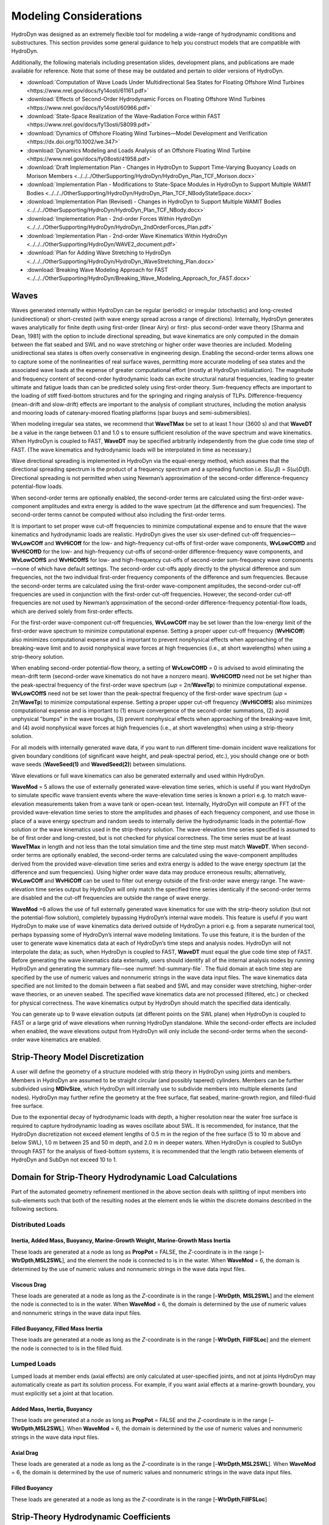 .. _hd-modeling-considerations:

Modeling Considerations
=======================
HydroDyn was designed as an extremely flexible tool for modeling a
wide-range of hydrodynamic conditions and substructures. This section
provides some general guidance to help you construct models that are
compatible with HydroDyn.

Additionally, the following materials including presentation slides,
development plans, and publications are made available for reference.
Note that some of these may be outdated and pertain to older versions
of HydroDyn.

- :download:`Computation of Wave Loads Under Multidirectional Sea States for Floating Offshore Wind Turbines <https://www.nrel.gov/docs/fy14osti/61161.pdf>`
- :download:`Effects of Second-Order Hydrodynamic Forces on Floating Offshore Wind Turbines <https://www.nrel.gov/docs/fy14osti/60966.pdf>`
- :download:`State-Space Realization of the Wave-Radiation Force within FAST <https://www.nrel.gov/docs/fy13osti/58099.pdf>`
- :download:`Dynamics of Offshore Floating Wind Turbines—Model Development and Verification <https://dx.doi.org/10.1002/we.347>`
- :download:`Dynamics Modeling and Loads Analysis of an Offshore Floating Wind Turbine <https://www.nrel.gov/docs/fy08osti/41958.pdf>`
- :download:`Draft Implementation Plan - Changes in HydroDyn to Support Time-Varying Buoyancy Loads on Morison Members <../../../OtherSupporting/HydroDyn/HydroDyn_Plan_TCF_Morison.docx>`
- :download:`Implementation Plan - Modifications to State-Space Modules in HydroDyn to Support Multiple WAMIT Bodies <../../../OtherSupporting/HydroDyn/HydroDyn_Plan_TCF_NBodyStateSpace.docx>`
- :download:`Implementation Plan (Revised) - Changes in HydroDyn to Support Multiple WAMIT Bodies <../../../OtherSupporting/HydroDyn/HydroDyn_Plan_TCF_NBody.docx>`
- :download:`Implementation Plan - 2nd-order Forces Within HydroDyn <../../../OtherSupporting/HydroDyn/HydroDyn_2ndOrderForces_Plan.pdf>`
- :download:`Implementation Plan - 2nd-order Wave Kinematics Within HydroDyn <../../../OtherSupporting/HydroDyn/WAVE2_document.pdf>`
- :download:`Plan for Adding Wave Stretching to HydroDyn <../../../OtherSupporting/HydroDyn/HydroDyn_WaveStretching_Plan.docx>`
- :download:`Breaking Wave Modeling Approach for FAST <../../../OtherSupporting/HydroDyn/Breaking_Wave_Modeling_Approach_for_FAST.docx>`

.. TODO The Theory section does not yet exist.
.. Please refer to the theory of Section 7 for detailed information about
.. HydroDyn’s coordinate systems, and the implementation approach we have
.. followed in HydroDyn.

Waves
~~~~~
Waves generated internally within HydroDyn can be regular (periodic) or
irregular (stochastic) and long-crested (unidirectional) or
short-crested (with wave energy spread across a range of directions).
Internally, HydroDyn generates waves analytically for finite depth using
first-order (linear Airy) or first- plus second-order wave theory
[Sharma and Dean, 1981] with the option to include directional
spreading, but wave kinematics are only computed in the domain between
the flat seabed and SWL and no wave stretching or higher order wave
theories are included. Modeling unidirectional sea states is often
overly conservative in engineering design. Enabling the second-order
terms allows one to capture some of the nonlinearities of real surface
waves, permitting more accurate modeling of sea states and the
associated wave loads at the expense of greater computational effort
(mostly at HydroDyn initialization). The magnitude and frequency content
of second-order hydrodynamic loads can excite structural natural
frequencies, leading to greater ultimate and fatigue loads than can be
predicted solely using first-order theory. Sum-frequency effects are
important to the loading of stiff fixed-bottom structures and for the
springing and ringing analysis of TLPs. Difference-frequency (mean-drift
and slow-drift) effects are important to the analysis of compliant
structures, including the motion analysis and mooring loads of
catenary-moored floating platforms (spar buoys and semi-submersibles).

When modeling irregular sea states, we recommend that **WaveTMax** be
set to at least 1 hour (3600 s) and that **WaveDT** be a value in the
range between 0.1 and 1.0 s to ensure sufficient resolution of the wave
spectrum and wave kinematics. When HydroDyn is coupled to FAST,
**WaveDT** may be specified arbitrarily independently from the glue code
time step of FAST. (The wave kinematics and hydrodynamic loads will be
interpolated in time as necessary.)

Wave directional spreading is implemented in HydroDyn via the
equal-energy method, which assumes that the directional spreading
spectrum is the product of a frequency spectrum and a spreading function
i.e. *S*\ (*ω*,\ *β*) = *S*\ (*ω*)\ *D*\ (*β*). Directional spreading is
not permitted when using Newman’s approximation of the second-order
difference-frequency potential-flow loads.

When second-order terms are optionally enabled, the second-order terms
are calculated using the first-order wave-component amplitudes and extra
energy is added to the wave spectrum (at the difference and sum
frequencies). The second-order terms cannot be computed without also
including the first-order terms.

It is important to set proper wave cut-off frequencies to minimize
computational expense and to ensure that the wave kinematics and
hydrodynamic loads are realistic. HydroDyn gives the user six
user-defined cut-off frequencies—\ **WvLowCOff** and **WvHiCOff** for
the low- and high-frequency cut-offs of first-order wave components,
**WvLowCOffD** and **WvHiCOffD** for the low- and high-frequency
cut-offs of second-order difference-frequency wave components, and
**WvLowCOffS** and **WvHiCOffS** for low- and high-frequency cut-offs of
second-order sum-frequency wave components—none of which have default
settings. The second-order cut-offs apply directly to the physical
difference and sum frequencies, not the two individual first-order
frequency components of the difference and sum frequencies. Because the
second-order terms are calculated using the first-order wave-component
amplitudes, the second-order cut-off frequencies are used in conjunction
with the first-order cut-off frequencies. However, the second-order
cut-off frequencies are not used by Newman’s approximation of the
second-order difference-frequency potential-flow loads, which are
derived solely from first-order effects.

For the first-order wave-component cut-off frequencies, **WvLowCOff**
may be set lower than the low-energy limit of the first-order wave
spectrum to minimize computational expense. Setting a proper upper
cut-off frequency (**WvHiCOff**) also minimizes computational expense
and is important to prevent nonphysical effects when approaching of the
breaking-wave limit and to avoid nonphysical wave forces at high
frequencies (i.e., at short wavelengths) when using a strip-theory
solution.

When enabling second-order potential-flow theory, a setting of
**WvLowCOffD** = 0 is advised to avoid eliminating the mean-drift term
(second-order wave kinematics do not have a nonzero mean). **WvHiCOffD**
need not be set higher than the peak-spectral frequency of the
first-order wave spectrum (*ω\ p* = 2\ *π*/**WaveTp**) to minimize
computational expense. **WvLowCOffS** need not be set lower than the
peak-spectral frequency of the first-order wave spectrum (*ω\ p* =
2\ *π*/**WaveTp**) to minimize computational expense. Setting a proper
upper cut-off frequency (**WvHiCOffS**) also minimizes computational
expense and is important to (1) ensure convergence of the second-order
summations, (2) avoid unphysical "bumps" in the wave troughs, (3)
prevent nonphysical effects when approaching of the breaking-wave limit,
and (4) avoid nonphysical wave forces at high frequencies (i.e., at
short wavelengths) when using a strip-theory solution.

For all models with internally generated wave data, if you want to run
different time-domain incident wave realizations for given boundary
conditions (of significant wave height, and peak-spectral period, etc.),
you should change one or both wave seeds (**WaveSeed(1)** and
**WavedSeed(2)**) between simulations.

Wave elevations or full wave kinematics can also be generated externally
and used within HydroDyn.

**WaveMod** = 5 allows the use of externally generated wave-elevation
time series, which is useful if you want HydroDyn to simulate specific
wave transient events where the wave-elevation time series is known a
priori e.g. to match wave-elevation measurements taken from a wave tank
or open-ocean test. Internally, HydroDyn will compute an FFT of the
provided wave-elevation time series to store the amplitudes and phases
of each frequency component, and use those in place of a wave energy
spectrum and random seeds to internally derive the hydrodynamic loads in
the potential-flow solution or the wave kinematics used in the
strip-theory solution. The wave-elevation time series specified is
assumed to be of first order and long-crested, but is not checked for
physical correctness. The time series must be at least **WaveTMax** in
length and not less than the total simulation time and the time step
must match **WaveDT**. When second-order terms are optionally enabled,
the second-order terms are calculated using the wave-component
amplitudes derived from the provided wave-elevation time series and
extra energy is added to the wave energy spectrum (at the difference and
sum frequencies). Using higher order wave data may produce erroneous
results; alternatively, **WvLowCOff** and **WvHiCOff** can be used to
filter out energy outside of the first-order wave energy range. The
wave-elevation time series output by HydroDyn will only match the
specified time series identically if the second-order terms are disabled
and the cut-off frequencies are outside the range of wave energy.

**WaveMod** =6 allows the use of full externally generated wave
kinematics for use with the strip-theory solution (but not the
potential-flow solution), completely bypassing HydroDyn’s internal wave
models. This feature is useful if you want HydroDyn to make use of wave
kinematics data derived outside of HydroDyn a priori e.g. from a
separate numerical tool, perhaps bypassing some of HydroDyn’s internal
wave modeling limitations. To use this feature, it is the burden of the
user to generate wave kinematics data at each of HydroDyn’s time steps
and analysis nodes. HydroDyn will not interpolate the data; as such,
when HydroDyn is coupled to FAST, **WaveDT** must equal the glue code
time step of FAST. Before generating the wave kinematics data
externally, users should identify all of the internal analysis nodes by
running HydroDyn and generating the summary file—see :numref:`hd-summary-file`. The
fluid domain at each time step are specified by the use of numeric
values and nonnumeric strings in the wave data input files. The wave
kinematics data specified are not limited to the domain between a flat
seabed and SWL and may consider wave stretching, higher-order wave
theories, or an uneven seabed. The specified wave kinematics data are
not processed (filtered, etc.) or checked for physical correctness. The
wave kinematics output by HydroDyn should match the specified data
identically.

You can generate up to 9 wave elevation outputs (at different points on
the SWL plane) when HydroDyn is coupled to FAST or a large grid of wave
elevations when running HydroDyn standalone. While the second-order
effects are included when enabled, the wave elevations output from
HydroDyn will only include the second-order terms when the second-order
wave kinematics are enabled.

Strip-Theory Model Discretization
~~~~~~~~~~~~~~~~~~~~~~~~~~~~~~~~~
A user will define the geometry of a structure modeled with strip theory
in HydroDyn using joints and members. Members in HydroDyn are assumed to
be straight circular (and possibly tapered) cylinders. Members can be
further subdivided using **MDivSize**, which HydroDyn will internally
use to subdivide members into multiple elements (and nodes). HydroDyn
may further refine the geometry at the free surface, flat seabed,
marine-growth region, and filled-fluid free surface.

.. TODO 7.5.2 is the theory section which does not yet exist. The rules HydroDyn uses for refinement may be found in Section 7.5.2.

Due to the exponential decay of hydrodynamic loads with depth, a higher
resolution near the water free surface is required to capture
hydrodynamic loading as waves oscillate about SWL. It is recommended,
for instance, that the HydroDyn discretization not exceed element
lengths of 0.5 m in the region of the free surface (5 to 10 m above and
below SWL), 1.0 m between 25 and 50 m depth, and 2.0 m in deeper waters.
When HydroDyn is coupled to SubDyn through FAST for the analysis of
fixed-bottom systems, it is recommended that the length ratio between
elements of HydroDyn and SubDyn not exceed 10 to 1.

.. _hd-domain-for-strip-theory:

Domain for Strip-Theory Hydrodynamic Load Calculations
~~~~~~~~~~~~~~~~~~~~~~~~~~~~~~~~~~~~~~~~~~~~~~~~~~~~~~
Part of the automated geometry refinement mentioned in the above section
deals with splitting of input members into sub-elements such that both
of the resulting nodes at the element ends lie within the discrete
domains described in the following sections.

Distributed Loads
-----------------

Inertia, Added Mass, Buoyancy, Marine-Growth Weight, Marine-Growth Mass Inertia
+++++++++++++++++++++++++++++++++++++++++++++++++++++++++++++++++++++++++++++++

These loads are generated at a node as long as **PropPot** = FALSE, the
*Z*-coordinate is in the range [–**WtrDpth**,\ **MSL2SWL**], and the
element the node is connected to is in the water. When **WaveMod** = 6,
the domain is determined by the use of numeric values and nonnumeric
strings in the wave data input files.

Viscous Drag
++++++++++++
These loads are generated at a node as long as the *Z*-coordinate is in
the range [–**WtrDpth**, **MSL2SWL**] and the element the node is
connected to is in the water. When **WaveMod** = 6, the domain is
determined by the use of numeric values and nonnumeric strings in the
wave data input files.

Filled Buoyancy, Filled Mass Inertia
++++++++++++++++++++++++++++++++++++
These loads are generated at a node as long as the *Z*-coordinate is in
the range [–**WtrDpth**, **FillFSLoc**] and the element the node is
connected to is in the filled fluid.

Lumped Loads
------------
Lumped loads at member ends (axial effects) are only calculated at
user-specified joints, and not at joints HydroDyn may automatically
create as part its solution process.
For example, if you want axial effects at a
marine-growth boundary, you must explicitly set a joint at that
location.

.. TODO 7.5.2 is the theory section which does not yet exist.
.. (see Section 7.5.2 for differences
.. between the input-file discretization and the simulation
.. discretization)

Added Mass, Inertia, Buoyancy
+++++++++++++++++++++++++++++
These loads are generated at a node as long as **PropPot** = FALSE and
the *Z*-coordinate is in the range [–**WtrDpth**,\ **MSL2SWL**]. When
**WaveMod** = 6, the domain is determined by the use of numeric values
and nonnumeric strings in the wave data input files.

Axial Drag
++++++++++
These loads are generated at a node as long as the *Z*-coordinate is in
the range [–**WtrDpth**,\ **MSL2SWL**]. When **WaveMod** = 6, the domain
is determined by the use of numeric values and nonnumeric strings in the
wave data input files.

Filled Buoyancy
+++++++++++++++
These loads are generated at a node as long as the *Z*-coordinate is in
the range [–**WtrDpth**,\ **FillFSLoc**]

Strip-Theory Hydrodynamic Coefficients
~~~~~~~~~~~~~~~~~~~~~~~~~~~~~~~~~~~~~~
The strip-theory solution of HydroDyn is dependent, among other factors,
on user-specified hydrodynamic coefficients, including viscous-drag
coefficients, **Cd**, added-mass coefficients, **Ca**, and
dynamic-pressure coefficients, **Cp**, for transverse and axial (**Ax**)
loads distributed along members and for axial lumped loads at member
ends (joints). There are no default settings for these coefficients in
HydroDyn. In general, these coefficients are dependent on many factors,
including Reynold’s number (Re), Keulegan-Carpenter number (KC), surface
roughness, substructure geometry, and location relative to the free
surface, among others. In practice, the coefficients are (1) selected
from tables derived from measurements of flow past cylinders, (2)
calculated through high-fidelity computational fluid dynamics (CFD)
solutions, or (3) tuned to match experimental results. A value of 1.0 is
a plausible guess for all coefficients in the absence of any other
information.

While the strip-theory solution assumes circular cross sections, the
hydrodynamic coefficients can include shape corrections; however, there
is no distinction made in HydroDyn between different transverse
directions.

Please note that added-mass coefficients in HydroDyn influence both the
added-mass loads and the scattering component of the fluid-inertia
loads. For the coefficients associated with transverse loads distributed
along members, note that :math:`C_{P} + C_{A} = C_{M}`,
the inertia coefficient. For the
distributed loads along members, there are separate set of hydrodynamic
coefficients both with and without marine growth (**MG**).

Impact of Substructure Motions on Loads
~~~~~~~~~~~~~~~~~~~~~~~~~~~~~~~~~~~~~~~
In general, HydroDyn assumes that structural motions of the substructure
are small, such that (1) small-angle assumptions apply to structural
rotations, (2) the frequency-to-time-domain-based potential-flow
solution can be split into uncoupled hydrostatic, radiation, and
diffraction solutions, and (3) the hydrodynamic loads dependent on wave
kinematics (both from diffraction loads in the potential-flow solution
and from the fluid-inertia and viscous-drag loads in the strip-theory
solution) can be computed using wave kinematics solved at the
undisplaced position of the substructure (the wave kinematics are not
recomputed at the displaced position). Nevertheless, HydroDyn uses the
substructure motions in the following calculations:

*  The structural displacements of the WRP are used in the calculation
   of the hydrostatic loads (i.e., the change in buoyancy with
   substructure displacement) in the potential-flow solution.

*  The structural velocities and accelerations of the WRP are used in
   the calculation of the wave-radiation loads (i.e., the radiation
   memory effect and added mass) in the potential-flow solution.

*  The structural displacements and velocities of the WRP are used in
   the calculation of the additional platform loads (via the Platform
   Additional Stiffness and Damping).

*  The structural velocities of the substructure nodes are used in the
   calculation of the viscous-drag loads in the strip-theory solution
   (e.g., the relative form of Morison’s equation is applied).

*  The structural accelerations of the substructure nodes are used in
   the calculation of the added-mass, marine-growth mass inertia, and
   filled-fluid mass inertia loads in the strip-theory solution.

*  When coupled to FAST, the hydrodynamic loads computed by HydroDyn are
   applied to the displaced position of the substructure (i.e., the
   displaced platform in ElastoDyn and/or the displaced substructure
   in SubDyn), but are based on wave kinematics at the undisplaced
   position.

Platform Additional Stiffness and Damping
~~~~~~~~~~~~~~~~~~~~~~~~~~~~~~~~~~~~~~~~~
HydroDyn allows the user to apply additional loads to the platform (in
addition to other hydrodynamic terms calculated by HydroDyn), by
including a 6x1 static load vector (preload) (**AddF0**), a 6x6 linear
restoring matrix (**AddCLin**), a 6x6 linear damping matrix
(**AddBLin**), and a 6x6 quadratic drag matrix (**AddBQuad**). These
terms can be used, e.g., to model a linearized mooring system, to
augment strip-theory members with a linear hydrostatic restoring matrix
(see :numref:`hd-modeling-hydrostatic-restoring-strip-theory`), or to
"tune" HydroDyn to match damping to
experimental results, such as free-decay tests. While likely most useful
for floating systems, these matrices can also be used for fixed-bottom
systems; in both cases, the resulting load is applied at the WRP, which
when HydroDyn is coupled to FAST, get applied to the platform in
ElastoDyn (bypassing SubDyn for fixed-bottom systems).

Fixed-Bottom Substructures
~~~~~~~~~~~~~~~~~~~~~~~~~~
When modeling a fixed-bottom system, the use of a strip-theory (Morison)
only model is recommended. When HydroDyn is coupled to FAST, SubDyn is
used for the substructure structural dynamics.

All members that are embedded into the seabed (e.g., through piles or
suction buckets) must have a joint that is located below the water
depth. For example, if the water depth is set to 20 m, and you are
modeling a fixed-bottom monopile, then the bottom-most joint needs to
have a *Z*-coordinate such that m. This configuration avoids having
HydroDyn apply static pressure loads on the bottom of the structure.

Gravity-based foundations should be modeled such that the lowest
joint(s) are located exactly at the prescribed water depth. In other
words, the lowest *Z*-coordinate should be set to m if the water depth
is set to 20 m. This configuration allows for static pressure loads to
be applied at the bottom of the gravity-base structure.

Floating Platforms
~~~~~~~~~~~~~~~~~~
When modeling a floating system, you may use potential-flow theory only,
strip-theory (Morison) only, or a hybrid model containing both.

Potential-flow theory based on frequency-to-time-domain transforms is
enabled when **PotMod** is set to 1. In this case, you must run WAMIT
(or equivalent) in a pre-processing step and HydroDyn will use the WAMIT
output files—see :numref:`hd-modeling-floating-systems-potential-flow`
for guidance. For a potential-flow-only
model, do not create any strip-theory joints or members in the input
file. The WAMIT model should account for all of the members in the
floating substructure, and Morison’s equation is neglected in this case.

For a strip-theory-only model, set **PotMod** to FALSE and create one or
more strip-theory members in the input file. Marine growth and nonzero
**MSL2SWL** (the offset between still-water and mean-sea level) may only
be included in strip-theory-only models.

A hybrid model is formed when both **PotMod** is TRUE and you have
defined one or more strip-theory members. The potential-flow model
created can consider all of the Morison members in the floating
substructure, or just some. Specify whether certain members of the
structure are considered in the potential-flow model by setting the
**PropPot** flag for each member.
The state of the **PropPot** flag for a given member determines which
components of the strip-theory equations are applied.

.. TODO 7.5.1 is the theory section which does not yet exist.
.. As detailed in Section 7.5.1,

When using either the strip-theory-only or hybrid approaches, filled
fluid (flooding or ballasting) may be added to the strip-theory members.
Also, the hydrostatic restoring matrix must be entered manually for the
strip-theory members—see :numref:`hd-modeling-hydrostatic-restoring-strip-theory` for guidance.

Please note that current-induced water velocity only induces
hydrodynamic loads in HydroDyn through the viscous-drag terms (both
distributed and lumped) of strip-theory members. Current is not used in
the potential-flow solution. Thus, modeling the effects of current
requires the use of a strip-theory-only or hybrid approach.

Undisplaced Position for Floating Systems
-----------------------------------------
The HydroDyn model (geometry, etc.) is defined about the undisplaced
position of the substructure. For floating systems, it is important for
solution accuracy for the undisplaced position to coincide with the
static-equilibrium position in the platform-heave (vertical) direction
in the absence of loading from wind, waves, and current. As such, the
undisplaced position of the substructure should be defined such that the
external buoyancy from displaced water balances with the weight of the
system (including the weight of the rotor-nacelle assembly, tower and
substructure) and mooring system pretension following the equation
below. In this equation, is the water density, is gravity, is the
undisplaced volume of the floating platform (found in the HydroDyn
summary file), is the total mass of the system (found in the ElastoDyn
summary), and is the mooring system pretension (found in e.g. the MAP
summary file). The effects of marine growth, filled fluid (flooding
and/or ballasting), and the additional static force (**AddFX0**) should
also be taken into consideration in this force balance, where
appropriate.

.. math::
   :label: FloatingForceBalance

   \rho g V_{0} - m_{Total} g - T_{Mooring} = 0

Initial Conditions for Floating Systems
---------------------------------------
Because the initial conditions used for dynamic simulations typically
have an effect on the response statistics during the beginning of the
simulation period, an appropriate amount of initial data should be
eliminated from consideration in any post-processing analysis. This
initial condition solution is more important for floating offshore wind
turbines because floating systems typically have long natural periods of
the floating substructure and low damping. The appropriate time to
eliminate should be chosen such that initial numeric transient effects
have sufficiently decayed and the floating substructure has reached a
quasi-stationary position. To decrease this initial time in each
simulation, it is suggested that the initial conditions of the model
(especially blade-pitch angle, rotor speed, substructure surge, and
substructure pitch in ElastoDyn) be initialized according to the
specific prevalent wind, wave, current, and operational conditions.

.. _hd-modeling-hydrostatic-restoring-strip-theory:

Hydrostatic Restoring for Strip-Theory Members of Floating Systems
------------------------------------------------------------------
One notable absence from the list calculations in HydroDyn that make use
of substructure motions—see :numref:`hd-domain-for-strip-theory`—is that the substructure
buoyancy in the strip-theory solution is not recomputed based on the
displaced position of the substructure. While the change in buoyancy is
likely negligible for fixed-bottom systems, for floating systems modeled
using a strip-theory solution, the change in buoyancy with displacement
is likely important and should not be neglected. In this latter case,
the user should manually calculate the 6x6 linear hydrostatic restoring
matrix associated with the strip-theory members and enter this as the
additional linear restoring (stiffness) matrix, **AddCLin**. (The static
buoyancy of the strip-theory members is automatically calculated and
applied within HydroDyn.)

In its most general form, the 6x6 linear hydrostatic restoring matrix of
a floating platform is given by the equation below.

.. math::
   :label: HydrostraticRestoringMatrix

   \text{AddCLin} =
   \left[
      \begin{array}{cccccc}
         0 & 0 & 0 & 0 & 0 & 0 \\
         0 & 0 & 0 & 0 & 0 & 0 \\
         0 & 0 & \rho g A_{0} & \rho g \iint_{A_{0}} ydA & -\rho g \iint_{A_{0}} xdA & 0 \\
         0 & 0 & \rho g \iint_{A_{0}} ydA & \rho g \iint_{A_{0}} y^2dA + \rho g V_{0} z_{b} - m_{mg}gz_{mg} - m_{f}gz_{f} & -\rho g \iint_{A_{0}} xydA & -\rho g V_{0} x_{b} + m_{mg}gx_{mg} + m_{f}gx_{f} \\
         0 & 0 & -\rho g \iint_{A_{0}} xdA & -\rho g \iint_{A_{0}} xydA & \rho g \iint_{A_{0}} x^2dA + \rho g V_{0} z_{b} - m_{mg}gz_{mg} - m_{f}gz_{f} & -\rho g V_{0} y_{b} + m_{mg}gy_{mg} + m_{f}gy_{f} \\
         0 & 0 & 0 & 0 & 0 & 0
      \end{array}
   \right]

where:

* :math:`\rho` is water density (kg/m\ :sup:`3`)

* :math:`g` is gravity (m/s\ :sup:`2`)

* :math:`A_{0}` is undisplaced waterplane area of platform (m\ :sup:`2`)

* :math:`V_{0}` is undisplaced volume of platform (m\ :sup:`3`)

* :math:`(x_{b}, y_{b}, z_{b})` is coordinates of the center of buoyancy of the undisplaced platform (m)

* :math:`m_{mg}` is total mass of marine growth (kg)

* :math:`(x_{mg}, y_{mg}, z_{mg})` is coordinates of the center of mass of the undisplaced marine growth mass (m)

* :math:`m_{f}` is total mass of ballasting/flooding (kg)

* :math:`(x_{f}, y_{f}, z_{f})` is coordinates of the center of mass of the undisplaced filled fluid (flooding or ballasting) mass (m)

The equation above can be simplified when the floating platform has one
or more planes of symmetry. That is,
:math:`\iint_{A_{0}} ydA = 0`,
:math:`\iint_{A_{0}} xydA = 0`,
:math:`y_{b} = 0`,
:math:`y_{mg} = 0`,
:math:`y_{f} = 0`,
and if the :math:`x-z` plane of the platform is a symmetry plane.
Likewise,
:math:`\iint_{A_{0}} xdA = 0`,
:math:`\iint_{A_{0}} xydA = 0`,
:math:`x_{b} = 0`,
:math:`x_{mg} = 0`,
:math:`x_{f} = 0`,
and if the :math:`y-z` plane of the platform is a symmetry plane.

The undisplaced coordinates of the center of buoyancy,
:math:`(x_{b}, y_{b}, z_{b})`, center of
marine-growth mass, :math:`(x_{mg}, y_{mg}, z_{mg})`, and center of
filled-fluid mass, :math:`(x_{f}, y_{f}, z_{f})`, are in the
global inertial-frame coordinate system. Most of these parameters can be
derived from data found in the HydroDyn summary file. While the equation
above makes use of several area integrals, the integrals can often be
easily estimated by hand for platforms composed of one or more circular
members piercing the waterplane (still-water free surface).

The waterplane area of the undisplaced platform, :math:`A_{0}`, affects the
hydrostatic load because the displaced volume of the fluid changes with
changes in the platform displacement. Similarly, the location of the
center of buoyancy of the platform affects the hydrostatic load because
its vector position changes with platform displacement and because the
cross product of the buoyancy force with the vector position produces
hydrostatic moments about the WRP. :math:`A_{0}`, :math:`V_{0}`, and
:math:`(x_{b}, y_{b}, z_{b})` should be based on the
external volume of the platform, including marine-growth thickness. The
marine-growth mass and filled-fluid mass also have a direct effect of
the hydrostatic restoring because of the moments produced about the WRP.

In classical marine hydrostatics, the effects of body weight are often
lumped with the effects of hydrostatics when defining the
hydrostatic-restoring matrix; for example, when it is defined in terms
of metacentric heights. However, when HydroDyn is coupled to FAST, the
body-weight terms (other than the marine-growth and filled-fluid mass
within HydroDyn) are automatically accounted for by ElastoDyn, and so,
are not included here.

.. _hd-modeling-floating-systems-potential-flow:

Floating Systems Modeled with Potential Flow
--------------------------------------------
Frequency-dependent hydrodynamic coefficients are needed before running
the potential-flow solution in HydroDyn using **PotMod** = 1. An
external pre-processing tool should be used to generate the appropriate
frequency-dependent hydrodynamic coefficients. The naming in this manual
has focused on WAMIT :cite:`LeeNewman:2006`, but other frequency-domain wave-body
interaction panel codes can be used that produce similar data. However,
in the end, the WAMIT format is what is expected by HydroDyn.

For the first-order potential-flow solution, HydroDyn requires data from
the WAMIT files with *.1, .3*, and *.hst* extensions. When creating
these files, one should keep in mind:

*  The *.1* file must contain the 6×6 added-mass matrix at infinite
   frequency (period = zero). Additionally, the *.1* file must contain
   the 6×6 damping matrix over a large range from low frequency to high
   frequency (the damping should approach zero at both ends of the
   range). A range of 0.0 to 5.0 rad/s with a discretization of 0.05
   rad/s is suggested.

*  The .\ *3* file must contain the first-order wave-excitation
   (diffraction) loads (3 forces and 3 moments) per unit wave amplitude
   across frequencies and directions where there is wave energy. A range
   of 0.0 to 5.0 rad/s with a discretization of 0.05 rad/s is suggested
   and the direction should be specified across the desired range—the
   full direction range of (-180 to 180] degrees with a discretization
   of 10 degrees is suggested. While the .\ *3* file contains both the
   magnitude/phase and real/imaginary components of the first-order
   wave-excitation loads, only the latter are used by HydroDyn.

*  The .\ *hst* file should account for the restoring provided by
   buoyancy, but not the restoring provided by body mass or moorings.
   (The hydrostatic file is not frequency dependent.) An important thing
   to keep in mind is that the pitch and roll restoring of a floating
   body depends on the vertical distance between the center of buoyancy
   and center of mass of the body. In WAMIT, the vertical center of
   gravity (VCG) is used to determine the pitch and roll restoring
   associated with platform weight, and WAMIT will include these effects
   in the restoring matrix that it outputs (the *.hst* file). However,
   the ElastoDyn module of FAST intrinsically accounts for the platform
   weight’s influence on the pitch and roll restoring if the platform
   weight and center-of-mass location are defined appropriately. To
   avoid double booking these terms, it is important to neglect these
   terms in WAMIT. This can be achieved by setting VCG to zero when
   solving the first-order problem in WAMIT.

The second-order WAMIT files only need to pre-calculated if a
second-order potential-flow option is enabled in HydroDyn. For the
second-order mean-drift solution, or for Standing et al.’s extension to
Newman’s approximation to the mean- and slow-drift solution, HydroDyn
requires WAMIT files with .\ *7*, .\ *8*. .\ *9*, .\ *10d*, .\ *11d*, or
.\ *12d* extensions. For the second-order full difference-frequency
solution of the mean- and slow-drift terms, HydroDyn requires WAMIT
files with .\ *10d*, .\ *11d*, or .\ *12d* extension. For the
second-order full sum-frequency solution, HydroDyn requires WAMIT files
with .\ *10s*, .\ *11s*, or .\ *12s* extensions. When creating any of
these files, one should keep in mind:

*  The second-order frequency-domain solution is dependent on
   first-order body motions, whose accuracy is impacted by properly
   setting the 6×6 rigid-body mass matrix and center of gravity of the
   complete floating wind system and the 6×6 mooring system restoring
   matrix. So, while the body center of gravity and mooring stiffness
   should be zeroed when creating the first-order WAMIT files, they
   should not be zeroed when creating the second-order WAMIT files.
   (Thus, obtaining the first-order and second-order WAMIT files
   requires distinct WAMIT runs.)

*  The .\ *7*, .\ *8*, and .\ *9* files contain the diagonal of the
   difference-frequency QTF, based on the first-order potential-flow
   solution. The files contain the second-order mean-drift loads (3
   forces and 3 moments) per unit wave amplitude squared at each
   first-order wave frequency and pair of wave directions, across a
   range of frequencies and a range of direction pairs. While the
   .\ *7*, .\ *8*, and .\ *9* files contains both the magnitude/phase
   and real/imaginary components of the second-order wave-excitation
   loads, only the latter are used by HydroDyn.

*  The *10d*, .\ *11d*, and .\ *12d*, or .\ *10s*, .\ *11s*, and
   .\ *12s* files contain the full difference- and sum-frequency QTFs,
   respectively, based on the first-order or first- plus second-order
   potential-flow solutions. The files contain the second-order
   wave-excitation (diffraction) loads (3 forces and 3 moments) per unit
   wave amplitude squared at each pair of first-order wave frequencies
   and directions, across a range of frequency and direction pairs.
   While the *10d*, .\ *11d*,.\ *12d*, .\ *10s*, .\ *11s*, and .\ *12s*
   files contains both the magnitude/phase and real/imaginary components
   of the second-order wave-excitation loads, only the latter are used
   by HydroDyn.

*  The frequencies and directions in the WAMIT files do not need to be
   evenly spaced.

*  The discretization of the first set of directions does not need to be
   the same as the discretization of the second set of directions;
   however, the matrix of direction pairs must be fully populated (not
   sparse). Both sets of directions should span across the desired
   range—the full direction range of (-180 to 180] degrees with a
   discretization of 10 degrees is suggested.

*  The frequencies should span the range where there is first-order wave
   energy and the frequency discretization should be such that the
   differences and sums between pairs of frequencies span the range
   where there is second-order wave energy. A range of 0.25 to 2.75
   rad/s with a discretization of 0.05 rad/s is suggested.

*  Second-order hydrodynamic theory dictates that difference-frequency
   QTFs are conjugate symmetric between frequency pairs and
   sum-frequency QTFs are symmetric between frequency pairs. Due to this
   symmetry, the QTFs (the *10d*, .\ *11d*, or .\ *12d*, .\ *10s*,
   .\ *11s*, and .\ *12s* files) may be upper triangular, lower
   triangular, a mix of upper and lower triangular terms, or full;
   however, after applying the symmetry, the matrix of frequency pairs
   must be fully populated (not sparse). When an element of the QTF is
   supplied together with its symmetric pairing, HydroDyn will warn the
   user if the QTF is not properly symmetric.

